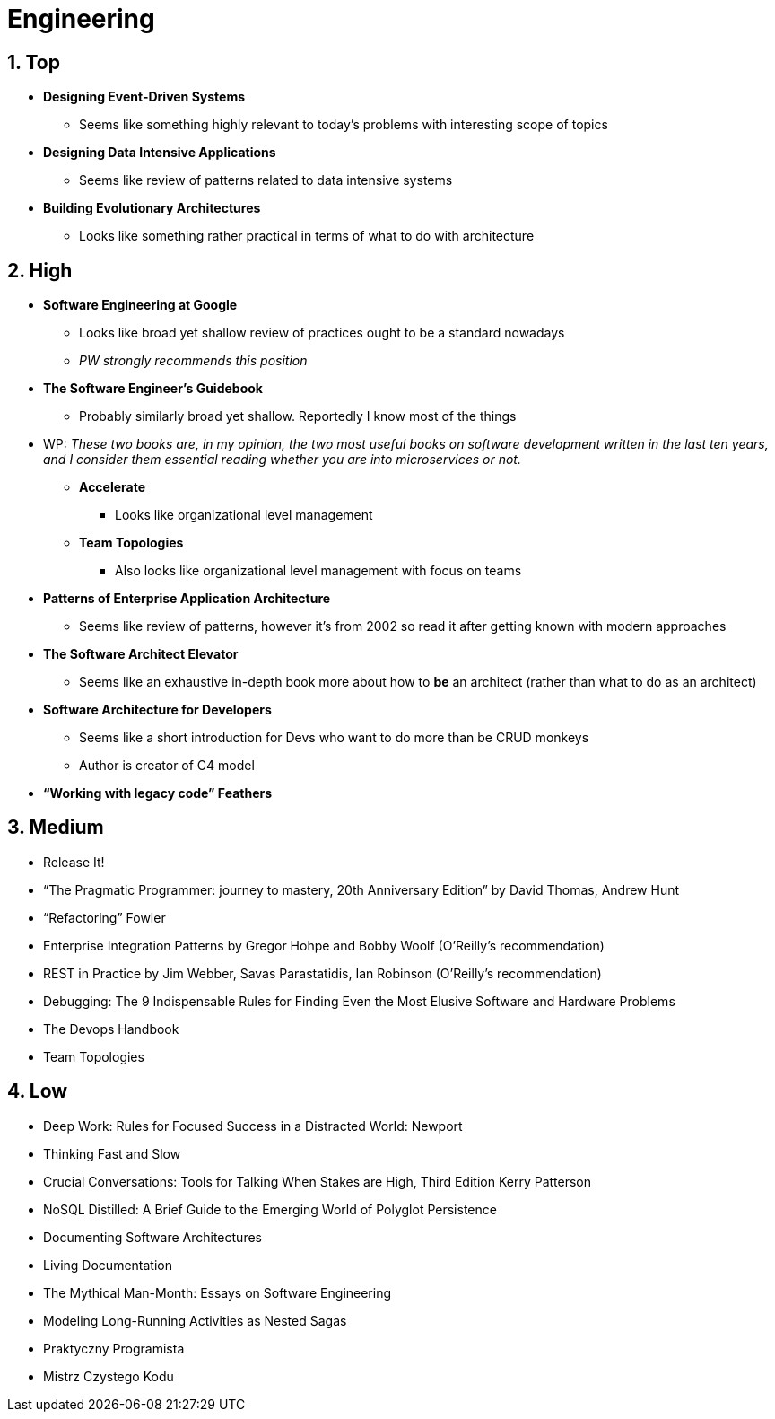 = Engineering
:sectnums:

== Top

* *Designing Event-Driven Systems*
** Seems like something highly relevant to today's problems with interesting scope of topics
* *Designing Data Intensive Applications*
** Seems like review of patterns related to data intensive systems
* *Building Evolutionary Architectures*
** Looks like something rather practical in terms of what to do with architecture

== High

* *Software Engineering at Google*
** Looks like broad yet shallow review of practices ought to be a standard nowadays
** _PW strongly recommends this position_
* *The Software Engineer's Guidebook*
** Probably similarly broad yet shallow.
Reportedly I know most of the things
* WP: _These two books are, in my opinion, the two most useful books on software development written in the last ten years, and I consider them essential reading whether you are into microservices or not._
** *Accelerate*
*** Looks like organizational level management
** *Team Topologies*
*** Also looks like organizational level management with focus on teams
* *Patterns of Enterprise Application Architecture*
** Seems like review of patterns, however it's from 2002 so read it after getting known with modern approaches
* *The Software Architect Elevator*
** Seems like an exhaustive in-depth book more about how to *be* an architect (rather than what to do as an architect)
* *Software Architecture for Developers*
** Seems like a short introduction for Devs who want to do more than be CRUD monkeys
** Author is creator of C4 model
* *“Working with legacy code” Feathers*

== Medium

- Release It!
- “The Pragmatic Programmer: journey to mastery, 20th Anniversary Edition” by David Thomas, Andrew Hunt
- “Refactoring” Fowler
- Enterprise Integration Patterns by Gregor Hohpe and Bobby Woolf (O'Reilly's recommendation)
- REST in Practice by Jim Webber, Savas Parastatidis, Ian Robinson (O'Reilly's recommendation)
- Debugging: The 9 Indispensable Rules for Finding Even the Most Elusive Software and Hardware Problems
- The Devops Handbook
- Team Topologies

== Low

- Deep Work: Rules for Focused Success in a Distracted World: Newport
- Thinking Fast and Slow
- Crucial Conversations: Tools for Talking When Stakes are High, Third Edition Kerry Patterson
- NoSQL Distilled: A Brief Guide to the Emerging World of Polyglot Persistence
- Documenting Software Architectures
- Living Documentation
- The Mythical Man-Month: Essays on Software Engineering
- Modeling Long-Running Activities as Nested Sagas
- Praktyczny Programista
- Mistrz Czystego Kodu
